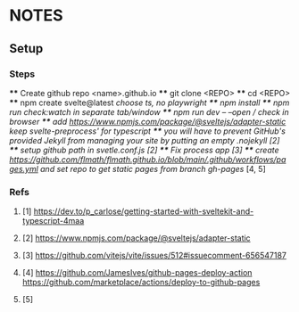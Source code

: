 * NOTES
** Setup
*** Steps
    **** Create github repo <name>.github.io
    **** git clone <REPO>
    **** cd <REPO>
    **** npm create svelte@latest //choose ts, no playwright
    **** npm install
    **** npm run check:watch in separate tab/window
    **** npm run dev -- --open // check in browser
    **** add https://www.npmjs.com/package/@sveltejs/adapter-static keep svelte-preprocess' for typescript
    **** you will have to prevent GitHub's provided Jekyll from managing your site by putting an empty .nojekyll [2]
    **** setup github path in svetle.conf.js [2]
    **** Fix process app [3]
    **** create https://github.com/flmath/flmath.github.io/blob/main/.github/workflows/pages.yml and set repo to get static pages from branch gh-pages/ [4, 5]

*** Refs
**** [1] https://dev.to/p_carlose/getting-started-with-sveltekit-and-typescript-4maa
**** [2] https://www.npmjs.com/package/@sveltejs/adapter-static
**** [3] https://github.com/vitejs/vite/issues/512#issuecomment-656547187
**** [4] https://github.com/JamesIves/github-pages-deploy-action https://github.com/marketplace/actions/deploy-to-github-pages
**** [5] 